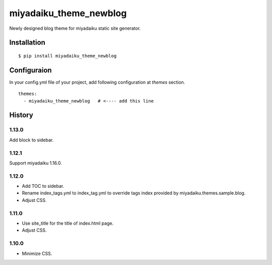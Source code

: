 

miyadaiku_theme_newblog
============================================================

Newly designed blog theme for miyadaiku static site generator.


Installation
-------------------

::

   $ pip install miyadaiku_theme_newblog


Configuraion
----------------------


In your config.yml file of your project, add following configuration at `themes` section.

::

   themes:
     - miyadaiku_theme_newblog   # <---- add this line



History
-------------------

1.13.0
~~~~~~~~~~~~

Add block to sidebar.

1.12.1
~~~~~~~~~~~~

Support miyadaiku 1.16.0.


1.12.0
~~~~~~~~~~~~

- Add TOC to sidebar.

- Rename index_tags.yml to index_tag.yml to override tags index provided by miyadaiku.themes.sample.blog.

- Adjust CSS.


1.11.0
~~~~~~~~~~~~

- Use site_title for the title of index.html page.

- Adjust CSS.

1.10.0
~~~~~~~~~~~~

- Minimize CSS.
